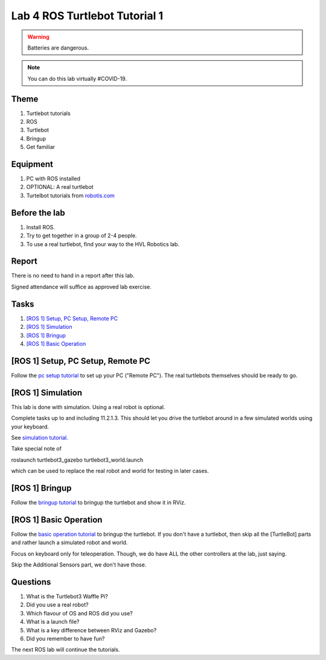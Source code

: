 ********************************
Lab 4 ROS Turtlebot Tutorial 1
********************************

.. warning::
    Batteries are dangerous.

.. note::
    You can do this lab virtually #COVID-19.

Theme
==============================================

#. Turtlebot tutorials
#. ROS
#. Turtlebot
#. Bringup
#. Get familiar

Equipment
==============================================
#. PC with ROS installed
#. OPTIONAL: A real turtlebot
#. Turtelbot tutorials from `robotis.com <https://emanual.robotis.com/docs/en/platform/turtlebot3/overview/>`_

Before the lab
==============================================
#. Install ROS.

#. Try to get together in a group of 2-4 people.

#. To use a real turtlebot, find your way to the HVL Robotics lab.


Report
==============================================
There is no need to hand in a report after this lab.

Signed attendance will suffice as approved lab exercise.

Tasks
==============================================
#. `[ROS 1] Setup, PC Setup, Remote PC`_
#. `[ROS 1] Simulation`_
#. `[ROS 1] Bringup`_
#. `[ROS 1] Basic Operation`_


_`[ROS 1] Setup, PC Setup, Remote PC`
==============================================
Follow the `pc setup tutorial <https://emanual.robotis.com/docs/en/platform/turtlebot3/pc_setup/>`_ to set 
up your PC ("Remote PC"). The real turtlebots themselves should be ready to go. 


_`[ROS 1] Simulation`
==============================================
This lab is done with simulation. Using a real robot is optional.

Complete tasks up to and including 11.2.1.3. This should let you drive the turtlebot around in a few
simulated worlds using your keyboard.

See `simulation tutorial <https://emanual.robotis.com/docs/en/platform/turtlebot3/simulation/#ros-1-simulation/>`_.

Take special note of 

roslaunch turtlebot3_gazebo turtlebot3_world.launch

which can be used to replace the real robot and world for testing in later cases.


_`[ROS 1] Bringup`
==============================================
Follow the `bringup tutorial <https://emanual.robotis.com/docs/en/platform/turtlebot3/#ros-1-bringup/>`_ to 
bringup the turtlebot and show it in RViz.


_`[ROS 1] Basic Operation`
==============================================
Follow the `basic operation tutorial <https://emanual.robotis.com/docs/en/platform/turtlebot3/#ros-1-basic-operation/>`_ to 
bringup the turtlebot. If you don't have a turtlebot, then skip all the [TurtleBot] parts and rather
launch a simulated robot and world.

Focus on keyboard only for teleoperation. Though, we do have ALL the other controllers at the lab, just saying.

Skip the Additional Sensors part, we don't have those.


Questions
==============================================

#. What is the Turtlebot3 Waffle Pi?
#. Did you use a real robot?
#. Which flavour of OS and ROS did you use?
#. What is a launch file?
#. What is a key difference between RViz and Gazebo?
#. Did you remember to have fun?

The next ROS lab will continue the tutorials.
